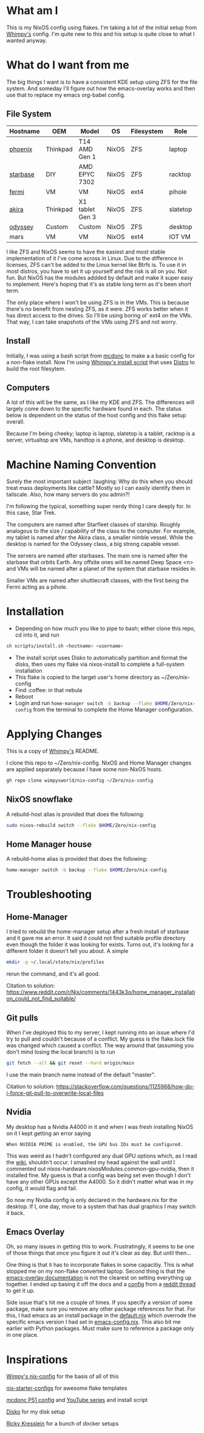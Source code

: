 * What am I
This is my NixOS config using flakes. I'm taking a lot of the initial setup from [[https://github.com/wimpysworld/nix-config/tree/c44a1bd13868e759bb215f54ca1f3fe49eba6dae][Whimpy's]] config. I'm quite new to this and his setup is quite close to what I wanted anyway.

* What do I want from me
The big things I want is to have a consistent KDE setup using ZFS for the file system. And someday I'll figure out how the emacs-overlay works and then use that to replace my emacs org-babel config.

** File System

| *Hostname* | *OEM*    | *Model*         | *OS*  | *Filesystem* | *Role*   | *Status* |
|------------+----------+-----------------+-------+--------------+----------+----------|
| [[./nixos/phoenix][phoenix]]    | Thinkpad | T14 AMD Gen 1   | NixOS | ZFS          | laptop   | DONE     |
| [[./nixos/starbase/][starbase]]   | DIY      | AMD EPYC 7302   | NixOS | ZFS          | racktop  | DONE     |
| [[./nixos/fermi/][fermi]]      | VM       | VM              | NixOS | ext4         | pihole   | TODO     |
| [[./nixos/akira][akira]]      | Thinkpad | X1 tablet Gen 3 | NixOS | ZFS          | slatetop | DONE     |
| [[./nixos/odyssey/][odyssey]]    | Custom   | Custom          | NixOS | ZFS          | desktop  | DONE     |
| mars       | VM       | VM              | NixOS | ext4         | IOT VM   | TODO     |


I like ZFS and NixOS seems to have the easiest and most stable implementation of it I've come across in Linux. Due to the difference in licenses, ZFS can't be added to the Linux kernel like Btrfs is. To use it in most distros, you have to set it up yourself and the risk is all on you. Not fun. But NixOS has the modules addded by default and make it super easy to implement. Here's hoping that it's as stable long term as it's been short term.

The only place where I won't be using ZFS is in the VMs. This is because there's no benefit from nesting ZFS, as it were. ZFS works better when it has direct access to the drives. So I'll be using boring ol' ext4 on the VMs. That way, I can take snapshots of the VMs using ZFS and not worry.

** Install

Initially, I was using a bash script from [[https://github.com/mcdonc/.nixconfig/blob/master/prepsystem.sh][mcdonc]] to make a a basic config for a non-flake install. Now I'm using [[https://github.com/wimpysworld/nix-config/blob/c44a1bd13868e759bb215f54ca1f3fe49eba6dae/scripts/install.sh][Whimpy's install script]] that uses [[https://github.com/nix-community/disko/tree/master][Distro]] to build the root filesytem.

** Computers
A lot of this will be the same, as I like my KDE and ZFS. The differences will largely come down to the specific hardware found in each. The status below is dependent on the status of the host config and this flake setup overall.

Because I'm being cheeky; laptop is laptop, slatetop is a tablet, racktop is a server, virtualtop are VMs, handtop is a phone, and desktop is desktop.

# ** Servers
# More barebones installs that are tailored to their use case.

* Machine Naming Convention
Surely the most important subject :laughing: Why do this when you should treat mass deployments like cattle? Mostly so I can easily identify them in tailscale. Also, how many servers do you admin?!

I'm following the typical, something super nerdy thing I care deeply for. In this case, Star Trek.

The computers are named after Starfleet classes of starship. Roughly analogous to the size / capability of the class to the computer. For example, my tablet is named after the Akira class, a smaller nimble vessel. While the desktop is named for the Odyssey class, a big strong capable vessel.

The servers are named after starbases. The main one is named after the starbase that orbits Earth. Any offsite ones will be named Deep Space <n> and VMs will be named after a planet of the system that starbase resides in.

Smaller VMs are named after shuttlecraft classes, with the first being the Fermi acting as a pihole.

* Installation

 - Depending on how much you like to pipe to bash; either clone this repo, cd into it, and run

#+begin_src bash
  sh scripts/install.sh <hostname> <username>
#+end_src

# or

# #+begin_src bash
#   curl -sL https://raw.githubusercontent.com/Prometheus7435/nix-config/main/scripts/install.sh | bash -s <hostname> <username>
# #+end_src

 - The install script uses Disko to automatically partition and format the disks, then uses my flake via nixos-install to complete a full-system installation
 - This flake is copied to the target user's home directory as ~/Zero/nix-config
 - Find :coffee: in that nebula
 - Reboot
 - Login and run src_sh[:exports code]{home-manager switch -b backup --flake $HOME/Zero/nix-config} from the terminal to complete the Home Manager configuration.
 # - Login and run src_sh[:exports code]{rebuild-home} (see below) from a terminal to complete the Home Manager configuration.

# #+begin_src bash
#   home-manager switch -b backup --flake $HOME/Zero/nix-config
# #+end_src

* Applying Changes

This is a copy of [[https://github.com/wimpysworld/nix-config/tree/main#applying-changes-][Whimpy's]] README.

I clone this repo to ~/Zero/nix-config. NixOS and Home Manager changes are applied separately because I have some non-NixOS hosts.

#+begin_src bash
  gh repo clone wimpysworld/nix-config ~/Zero/nix-config
#+end_src

** NixOS snowflake

A rebuild-host alias is provided that does the following:

#+begin_src bash
  sudo nixos-rebuild switch --flake $HOME/Zero/nix-config
#+end_src

** Home Manager house

A rebuild-home alias is provided that does the following:

#+begin_src bash
  home-manager switch -b backup --flake $HOME/Zero/nix-config
#+end_src


* Troubleshooting
** Home-Manager
I tried to rebuild the home-manager setup after a fresh install of starbase and it gave me an error. It said it could not find suitable profile directory even though the folder it was looking for exists. Turns out, it's looking for a different folder it doesn't tell you about. A simple

#+begin_src bash
  mkdir -p ~/.local/state/nix/profiles
#+end_src

rerun the command, and it's all good.

Citation to solution:
https://www.reddit.com/r/Nix/comments/1443k3o/home_manager_installation_could_not_find_suitable/

** Git pulls

When I've deployed this to my server, I kept running into an issue where I'd try to pull and couldn't because of a conflict. My guess is the flake.lock file was changed which caused a conflict. The way around that (assuming you don't mind losing the local branch) is to run

#+begin_src bash
  git fetch --all && git reset --hard origin/main
#+end_src

I use the main branch name instead of the default "master".

Citation to solution:
https://stackoverflow.com/questions/1125968/how-do-i-force-git-pull-to-overwrite-local-files

** Nvidia

My desktop has a Nvidia A4000 in it and when I was fresh installing NixOS on it I kept getting an error saying

#+begin_src
  When NVIDIA PRIME is enabled, the GPU bus IDs must be configured.
#+end_src

This was weird as I hadn't configured any dual GPU options which, as I read the [[https://nixos.wiki/wiki/Nvidia][wiki]], shouldn't occur. I smashed my head against the wall until I commented out nixos-hardware.nixosModules.common-gpu-nvidia, then it installed fine. My guess is that a config was being set even though I don't have any other GPUs except the A4000. So it didn't matter what was in my config, it would flag and fail.

So now my Nvidia config is only declared in the hardware.nix for the desktop. If I, one day, move to a system that has dual graphics I may switch it back.

** Emacs Overlay
Oh, so many issues in getting this to work. Frustratingly, it seems to be one of those things that once you figure it out it's clear as day. But until then...

One thing is that it has to incorporate flakes in some capacitiy. This is what stopped me on my non-flake converted laptop. Second thing is that the [[https://github.com/nix-community/emacs-overlay/tree/master][emacs-overlay documentation]] is not the clearest on setting everything up together. I ended up basing it off the docs and a [[https://github.com/SheetKey/nixos-dotfiles/blob/fca59e6bb311a95d52f4bd4bbeff5d7be8266a7d/configuration.nix#L117][config]] from a [[https://www.reddit.com/r/NixOS/comments/uzcfjz/comment/iafrnlu/][reddit thread]] to get it up.

Side issue that's hit me a couple of times. If you specify a version of some package, make sure you remove any other package references for that. For this, I had emacs as an install package in the [[./nixos/_mixins/base/default.nix][default.nix]] which overrode the specific emacs version I had set in [[./nixos/_mixins/base/emacs-config.nix][emacs-config.nix]]. This also bit me earlier with Python packages. Must make sure to reference a package only in one place.

* Inspirations

[[https://github.com/wimpysworld/nix-config/tree/main][Wimpy's nix-config]] for the basis of all of this

[[https://github.com/Misterio77/nix-starter-configs/tree/main][nix-starter-configs]] for awesome flake templates

[[https://github.com/mcdonc/p51-thinkpad-nixos/tree/main][mcdonc P51 config]] and [[https://www.youtube.com/playlist?list=PLa01scHy0YEmg8trm421aYq4OtPD8u1SN][YouTube series]] and install script

[[https://www.youtube.com/playlist?list=PLa01scHy0YEmg8trm421aYq4OtPD8u1SN][Disko]] for my disk setup

[[https://kressle.in/articles/][Ricky Kresslein]] for a bunch of docker setups
